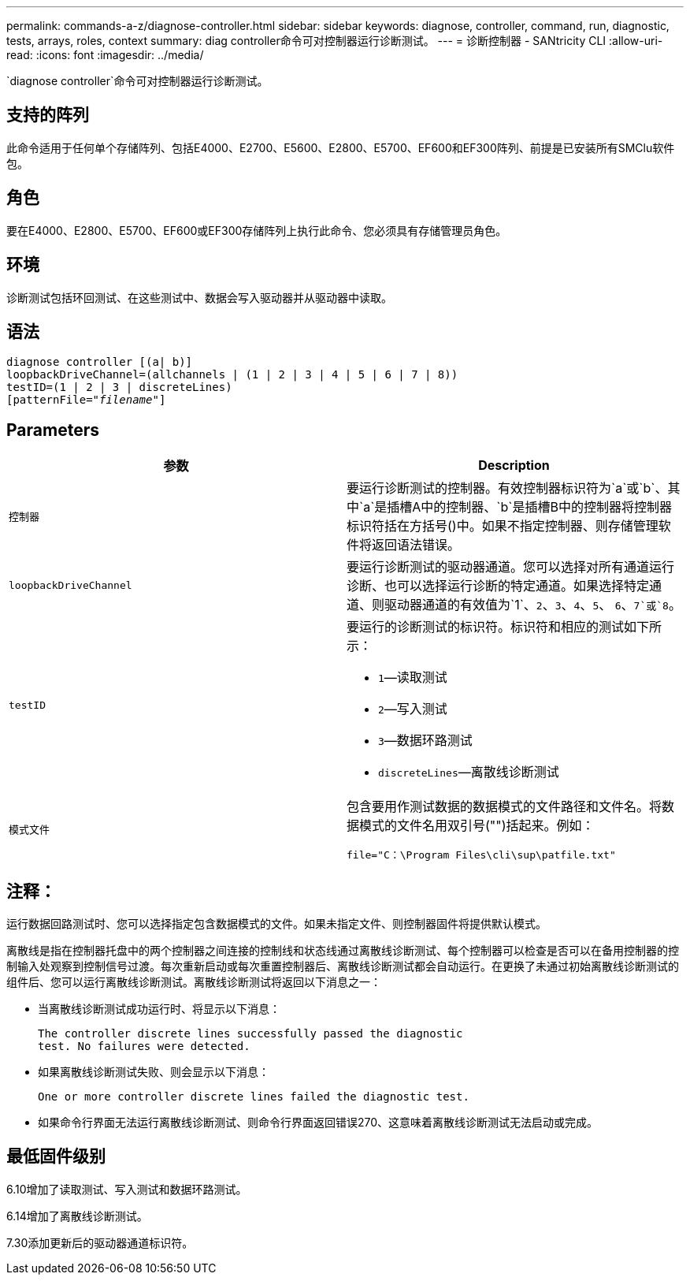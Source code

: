 ---
permalink: commands-a-z/diagnose-controller.html 
sidebar: sidebar 
keywords: diagnose, controller, command, run, diagnostic, tests, arrays, roles, context 
summary: diag controller命令可对控制器运行诊断测试。 
---
= 诊断控制器 - SANtricity CLI
:allow-uri-read: 
:icons: font
:imagesdir: ../media/


[role="lead"]
`diagnose controller`命令可对控制器运行诊断测试。



== 支持的阵列

此命令适用于任何单个存储阵列、包括E4000、E2700、E5600、E2800、E5700、EF600和EF300阵列、前提是已安装所有SMClu软件包。



== 角色

要在E4000、E2800、E5700、EF600或EF300存储阵列上执行此命令、您必须具有存储管理员角色。



== 环境

诊断测试包括环回测试、在这些测试中、数据会写入驱动器并从驱动器中读取。



== 语法

[source, cli, subs="+macros"]
----
diagnose controller [(a| b)]
loopbackDriveChannel=(allchannels | (1 | 2 | 3 | 4 | 5 | 6 | 7 | 8))
testID=(1 | 2 | 3 | discreteLines)
pass:quotes[[patternFile="_filename_"]]
----


== Parameters

[cols="2*"]
|===
| 参数 | Description 


 a| 
`控制器`
 a| 
要运行诊断测试的控制器。有效控制器标识符为`a`或`b`、其中`a`是插槽A中的控制器、`b`是插槽B中的控制器将控制器标识符括在方括号()中。如果不指定控制器、则存储管理软件将返回语法错误。



 a| 
`loopbackDriveChannel`
 a| 
要运行诊断测试的驱动器通道。您可以选择对所有通道运行诊断、也可以选择运行诊断的特定通道。如果选择特定通道、则驱动器通道的有效值为`1`、`2`、`3`、`4`、`5`、 `6`、`7`或`8`。



 a| 
`testID`
 a| 
要运行的诊断测试的标识符。标识符和相应的测试如下所示：

* `1`—读取测试
* `2`—写入测试
* `3`—数据环路测试
* `discreteLines`—离散线诊断测试




 a| 
`模式文件`
 a| 
包含要用作测试数据的数据模式的文件路径和文件名。将数据模式的文件名用双引号("")括起来。例如：

`file="C：\Program Files\cli\sup\patfile.txt"`

|===


== 注释：

运行数据回路测试时、您可以选择指定包含数据模式的文件。如果未指定文件、则控制器固件将提供默认模式。

离散线是指在控制器托盘中的两个控制器之间连接的控制线和状态线通过离散线诊断测试、每个控制器可以检查是否可以在备用控制器的控制输入处观察到控制信号过渡。每次重新启动或每次重置控制器后、离散线诊断测试都会自动运行。在更换了未通过初始离散线诊断测试的组件后、您可以运行离散线诊断测试。离散线诊断测试将返回以下消息之一：

* 当离散线诊断测试成功运行时、将显示以下消息：
+
[listing]
----
The controller discrete lines successfully passed the diagnostic
test. No failures were detected.
----
* 如果离散线诊断测试失败、则会显示以下消息：
+
[listing]
----
One or more controller discrete lines failed the diagnostic test.
----
* 如果命令行界面无法运行离散线诊断测试、则命令行界面返回错误270、这意味着离散线诊断测试无法启动或完成。




== 最低固件级别

6.10增加了读取测试、写入测试和数据环路测试。

6.14增加了离散线诊断测试。

7.30添加更新后的驱动器通道标识符。
